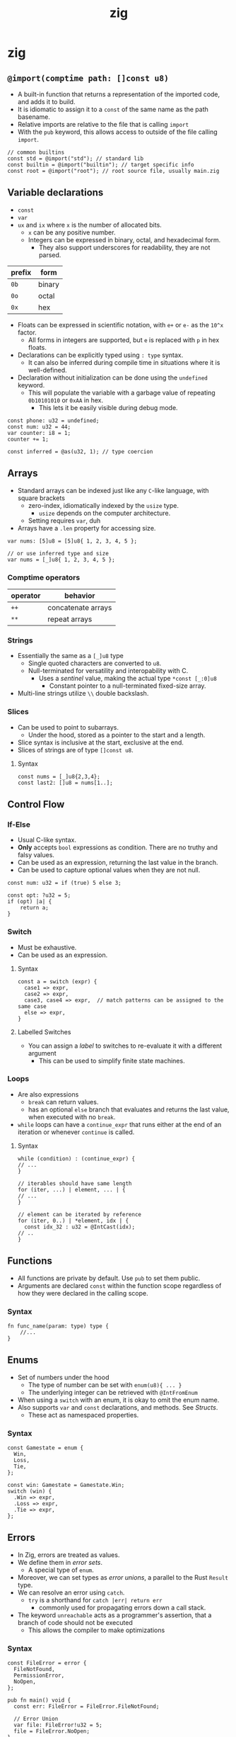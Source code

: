 :PROPERTIES:
:ID: 2f51d1da-2158-488f-a56c-fc9ca63a1c54
:END:
#+TITLE: zig

* zig
** ~@import(comptime path: []const u8)~
   - A built-in function that returns a representation of the imported code, and adds it to build.
   - It is idiomatic to assign it to a ~const~ of the same name as the path
     basename.
   - Relative imports are relative to the file that is calling ~import~
   - With the ~pub~ keyword, this allows access to outside of the file calling ~import~.

   #+BEGIN_SRC zig
   // common builtins
   const std = @import("std"); // standard lib
   const builtin = @import("builtin"); // target specific info
   const root = @import("root"); // root source file, usually main.zig
   #+END_SRC

** Variable declarations
   - ~const~
   - ~var~
   - ~ux~ and ~ix~ where ~x~ is the number of allocated bits. 
     - ~x~ can be any positive number.
     - Integers can be expressed in binary, octal, and hexadecimal form.
       - They also support underscores for readability, they are not parsed.

   | prefix | form   |
   |--------+--------|
   | ~0b~   | binary |
   | ~0o~   | octal  |
   | ~0x~   | hex    |

   - Floats can be expressed in scientific notation, with ~e+~ or ~e-~ as the =10^x= factor.
     - All forms in integers are supported, but ~e~ is replaced with ~p~ in hex floats.
   - Declarations can be explicitly typed using ~: type~ syntax.
     - It can also be inferred during compile time in situations where it is
       well-defined.
   - Declaration without initialization can be done using the ~undefined~
     keyword.
     - This will populate the variable with a garbage value of repeating ~0b10101010~ or ~0xAA~ in hex.
       - This lets it be easily visible during debug mode.

   #+BEGIN_SRC zig
   const phone: u32 = undefined;
   const num: u32 = 44;
   var counter: i8 = 1;
   counter += 1;

   const inferred = @as(u32, 1); // type coercion
   #+END_SRC

** Arrays
   - Standard arrays can be indexed just like any =C=-like language, with square brackets
     - zero-index, idiomatically indexed by the ~usize~ type.
       - ~usize~ depends on the computer architecture.
     - Setting requires ~var~, duh
   - Arrays have a ~.len~ property for accessing size.

   #+BEGIN_SRC zig
   var nums: [5]u8 = [5]u8{ 1, 2, 3, 4, 5 };

   // or use inferred type and size
   var nums = [_]u8{ 1, 2, 3, 4, 5 };
   #+END_SRC

*** Comptime operators
    | operator | behavior           |
    |----------+--------------------|
    | ~++~     | concatenate arrays |
    | ~**~     | repeat arrays      |

*** Strings
    - Essentially the same as a ~[_]u8~ type
      - Single quoted characters are converted to ~u8~.
      - Null-terminated for versatility and interopability with C.
        - Uses a [[Sentinels][sentinel]] value, making the actual type ~*const [_:0]u8~
          - Constant pointer to a null-terminated fixed-size array.
    - Multi-line strings utilize =\\= double backslash.

*** Slices
    - Can be used to point to subarrays.
      - Under the hood, stored as a pointer to the start and a length.
    - Slice syntax is inclusive at the start, exclusive at the end.
    - Slices of strings are of type ~[]const u8~.

**** Syntax
     #+BEGIN_SRC zig
     const nums = [_]u8{2,3,4};
     const last2: []u8 = nums[1..];
     #+END_SRC
** Control Flow
*** If-Else
    - Usual C-like syntax.
    - *Only* accepts ~bool~ expressions as condition. There are no truthy and falsy values.
    - Can be used as an expression, returning the last value in the branch.
    - Can be used to capture optional values when they are not null.

    #+BEGIN_SRC zig
    const num: u32 = if (true) 5 else 3;

    const opt: ?u32 = 5;
    if (opt) |a| {
        return a;
    }
    #+END_SRC
*** Switch
    - Must be exhaustive.
    - Can be used as an expression.
**** Syntax
     #+BEGIN_SRC zig
     const a = switch (expr) {
       case1 => expr,
       case2 => expr,
       case3, case4 => expr,  // match patterns can be assigned to the same case
       else => expr,
     }
     #+END_SRC

**** Labelled Switches
     - You can assign a [[Block Labels][label]] to switches to re-evaluate it with a different argument
       - This can be used to simplify finite state machines.
*** Loops
    - Are also expressions
      - ~break~ can return values.
      - has an optional ~else~ branch that evaluates and returns the last value,
        when executed with no ~break~.
    - ~while~ loops can have a ~continue_expr~ that runs either at the end of an
      iteration or whenever ~continue~ is called.

**** Syntax

     #+BEGIN_SRC zig
     while (condition) : (continue_expr) {
     // ...
     }

     // iterables should have same length
     for (iter, ...) | element, ... | {
     // ...
     }

     // element can be iterated by reference
     for (iter, 0..) | *element, idx | {
       const idx_32 : u32 = @IntCast(idx);
     // ..
     }
     #+END_SRC 

** Functions
   - All functions are private by default. Use ~pub~ to set them public.
   - Arguments are declared ~const~ within the function scope regardless of how they were declared in the calling scope.

*** Syntax
    #+BEGIN_SRC zig
    fn func_name(param: type) type {
        //...
    }
    #+END_SRC

** Enums
   - Set of numbers under the hood
     - The type of number can be set with ~enum(u8){ ... }~
     - The underlying integer can be retrieved with ~@IntFromEnum~
   - When using a ~switch~ with an enum, it is okay to omit the enum name.
   - Also supports ~var~ and ~const~ declarations, and methods. See [[Structs]].
     - These act as namespaced properties.

*** Syntax
    #+BEGIN_SRC zig
    const Gamestate = enum {
      Win,
      Loss,
      Tie,
    };

    const win: Gamestate = Gamestate.Win;
    switch (win) {
      .Win => expr,
      .Loss => expr,
      .Tie => expr,
    };
    #+END_SRC
** Errors
   - In Zig, errors are treated as values.
   - We define them in /error sets/.
     - A special type of ~enum~.
   - Moreover, we can set types as /error unions/, a parallel to the Rust ~Result~ type.
   - We can resolve an error using ~catch~.
     - ~try~ is a shorthand for ~catch |err| return err~
       - commonly used for propagating errors down a call stack.
   - The keyword ~unreachable~ acts as a programmer's assertion, that a branch of code should
     not be executed
     - This allows the compiler to make optimizations

*** Syntax
    #+BEGIN_SRC zig
    const FileError = error { 
      FileNotFound,
      PermissionError,
      NoOpen,
    };

    pub fn main() void {
      const err: FileError = FileError.FileNotFound; 

      // Error Union
      var file: FileError!u32 = 5;
      file = FileError.NoOpen;
    }
    #+END_SRC

    #+BEGIN_SRC zig
    fn canError(n: u32) MyError!u32;
    // ...
    const num: u32 = canError(5) catch 5;
    const num: u32 = canError(5) catch |e| 5; // we can also refer to the error
    #+END_SRC

** Defer
   - Can be used to delay execution of an expression to just after a function scope is exited.
   - ~errdefer~ only executes when the block exits with an error.
     - This can be used for cleanups.

*** Syntax
    #+BEGIN_SRC zig
    const std = @import("std");
    pub fn main() void {
      defer std.debug.print("two", .{});
      errdefer std.debug.print("errored!", .{});

      std.debug.print("one", .{});
    }
    #+END_SRC

** Structs
   - Similar to C structs, grouping together related values.
   - Supports default values.
   - Most be exhaustively initialized, as there are no default zero values.
   - Supports methods by adding functions as properties.
     - Accessed with dot notation.
     - Methods with the first argument as a pointer to the struct or a copy will be instance methods.
   - Struct types are anonymous by default.
     - Named by assigning them to variables or returning them from functions.
   - Anonymous struct literals can be created with ~.{}~ syntax.

*** Syntax
    #+BEGIN_SRC zig
    const Point = struct{ x: i32, y: i32 };
    // ...
    const p1 = Point { .x=2, .y=4 };

    fn Circle(comptime T: type) type {
        return struct {
            center_x: T,
            center_y: T,
            radius: T,
        };
    };

    // anonymous struct literal
    .{ .center_x = 5, .center_y = 5 };
    #+END_SRC

*** Tuples
    - Anonymous struct literals with no field names.
    - Field names are assigned with increasing numbers from 0.
      - Accessed with [[file:/home/mira/orgfiles/roam/20250406162828-zig_builtins.org::*~@"identifier"~][~@"identifier"~]] syntax
** Pointers
   - Same syntax as C for declaring and referencing.
   - Pointer dereferencing is done with ~.*~.
   - Pointers to structs to do not need to be dereferenced to access the properties.
*** Pointer types
    | syntax                  | meaning                          |
    |-------------------------+----------------------------------|
    | ~const ptr: *const var~ | both pointer and var is constant |
    | ~var ptr: *var~         | both pointer and var is variable |
    | ~var ptr: *const var~   | the var pointed to is constant   |
    | ~const ptr: *var~       | the pointer itself is constant   |

*** Syntax
    #+BEGIN_SRC zig
    const num: u8 = 42;
    const nptr: *u8 = &num;

    std.debug.print("{}", .{nptr.*});
    #+END_SRC

*** Many-Pointer
    - A way to point to many items without using a slice.
    - The main difference with directly using a slice is that slices have a known length. Many-pointers do not.
**** Syntax
     #+BEGIN_SRC zig
     var nums = [_]u8{ 1, 2, 3 };
     const nptr: [*]u8 = &nums;
     const nslice: []u8 = nptr[0..3];
     #+END_SRC
** Optionals
   - Declaring nullable values by prepending =?= to the type.
   - We can coalesce errors using the ~orelse~ keyword.
     - A shorthand for ~orelse unreachable~ is ~.?~.
*** Syntax
    #+BEGIN_SRC zig
    var num: ?u8 = null;
    const five: u8 = num orelse 5;
    const exists: u8 = num.?;
    #+END_SRC

** Unions
   - Store the different data in the same memory address.
     - Uses the largest type to determine the amount of memory to allocate.
   - When one field becomes active, the rest can no longer be accessed.
   - Syntax looks just like a struct.
   - Usually used in tandem with ~enums~ to determine which field is active.
*** Syntax
    #+BEGIN_SRC zig
    const Unsigned = union {
      small: u8,
      medium: u16,
      large: u32,
    };
    #+END_SRC

*** Tagged Unions
    - We can provide unions with enums to make the checking terser.
      - A shorthand for tagging unions is to pass ~enum~ as the tagging enum.
    - Also known as /variants/.

**** Syntax
     #+BEGIN_SRC zig
     const tags = enum { small, medium, large };
     const Unsigned = union(tags) {
         small: u8,
         medium: u16,
         large: u32,
     };
     const InferredUnsigned = union(enum) {
         small: u8,
         medium: u16,
         large: u32,
     };

     const uint = InferredUnsigned{ .small = 5 };
     switch (uint) {
         .small => |s| expr,
         .medium => |m| expr,
         .large => |l| expr,
     };
     #+END_SRC

** Coercions
*** Types can always be made /more/ restrictive.
    #+BEGIN_SRC zig
    var n: u8 = 5;
    var p1: *u8 = &n;
    var p2: *const u8 = p1;
    #+END_SRC
*** Numeric types can be /widened/.
    - Both integer and floats.
    #+BEGIN_SRC zig
    var n: u8 = 5;
    var n2: u16 = n;
    #+END_SRC

*** Single-item pointers coerce to slices and many-item pointers
    #+BEGIN_SRC zig
    const nums = [3]u8{1, 2, 3};
    const p1: []const u8 = &nums;
    const p2: [*]const u8 = &nums;
    #+END_SRC

*** Single-item mutable pointers can coerece to single-item pointers pointing to an array of length 1
    #+BEGIN_SRC zig
    var five: u8 = 5;
    var a_five: *[1]u8 = &five;
    #+END_SRC

*** Payload types and null can coerce to optionals
*** Payload types and errors can coerce to error unions
*** ~undefined~ can coerce to any type
*** Compile-time numbers coerce to compatible types
*** Tagged unions coerce to the current tagged enum.

** Block Labels
   - Can be used to escape nested loops
   - Can be used to evaluate blocks and return values with ~break~.
*** Syntax
    #+BEGIN_SRC zig
    lbl: {
      const ret = "This is an expresssion";
      break :lbl ret;
    }
    #+END_SRC

** Comptime
   - Everything outside of any function in a source file is by default ~comptime~.
   - All numeric literals are of type ~comptime_int~ and ~comptime_float~.
     - They are inserted in code at compile time.
   - However, this cannot be done with ~var~ types, as they need to be stored in the RAM during runtime.
     - They need to know the space to be allocated, hence the need to type with ~u8~ and such.
*** The ~comptime~ keyword
    - Added before a variable declaration
      - Guarantees that every usage of the variable is performed at compile time.
    - Added before function parameters
      - Enforces that it should be known at compile time.
      - Required for passing types as arguments.
        - This is how you would make generic functions.
*** ~anytype~
    - Let Zig infer the type at compile time.
    - We can use the following builtin functions to ducktype with ~anytype~ 
      - [[file:/home/mira/orgfiles/roam/20250406162828-zig_builtins.org::*~@TypeOf(...) type~][@TypeOf]]
      - [[file:/home/mira/orgfiles/roam/20250406162828-zig_builtins.org::*~@hasDecl(comptime Container: type, comptime name: []const u8) bool~][@hasDecl]]

*** ~inline~
    - Used for loops to run at compile time.
    - ~else~ branches in ~switch~ statements can also be inlined.
** Sentinels
   - Indicates the end of data.
   - The sentinel value must be of the same type as the data it is ending.
*** Syntax
    #+BEGIN_SRC zig
    const a: [4:0]u8 = [4:0]u8{ 1, 2, 3, 4 };
    const b: [:0]const u8 = &[_:0]u8{ 1, 2, 3, 4};
    const c: [*:0]const u8 = &[_:0]u8{ 1, 2, 3, 4};
    #+END_SRC

** Async
   - Stack frames can be stored by an ~async~ assignment.
     - Function calls that are guaranteed to not suspend can be called with ~nosuspend~.
     - Functions that are async use ~suspend {}~ instead of returning.
       - The block after ~suspend~ is called when it suspends.
     - Stack frames can be resumed with ~resume <stack_frame>~.
   - If an async function call is not marked async, the function calling it becomes async.
     - ~main~ cannot be async.
   - Async function return values can be waited for using ~await~.

*** Syntax
    #+BEGIN_SRC zig
    var global_counter: u32 = 0;

    pub fn main() void {
      const frame = async foo();

      resume frame;
    }

    fn foo() {
      while (true) {
        global_counter += 1;
        suspend {};
      }
    }
    #+END_SRC

** C interopability
   - Import C libraries using ~@cImport~
     - The arguments will be a block of ~@cInclude~.
   - Compile with ~zig run -lc <prog_name>.zig~

   #+BEGIN_SRC zig
   const c = @cImport({
       @cInclude("unistd.h");
   });
   #+END_SRC

** Allocators
   - ~std.heap.ArenaAllocator~ is recommended to group the freeing of allocated memory.
   - ~std.heap~ has allocators for various usecases.
     - ~std.heap.page_allocator~ is the go-to allocator for Zig.
     - ~std.heap.c_allocator~ uses C-style allocation.
     - ~std.heap.raw_c_allocator~ directly calls ~malloc~ and ~free~.
     - ~std.testing.allocator~ used in ~test~ blocks.
   - Used in tandem with ~defer~ to guarantee freeing.
*** Syntax
    #+BEGIN_SRC zig
    pub fn main() !void {
      // pretend this was defined by reading in user input
      const arr: []const f64 = &[_]f64{ 0.3, 0.2, 0.1, 0.1, 0.4 };

      // initialize the allocator
      var arena = std.heap.ArenaAllocator.init(std.heap.page_allocator);

      // free the memory on exit
      defer arena.deinit();

      // initialize the allocator
      const allocator = arena.allocator();

      // allocate memory for this array
      const avg: []f64 = try allocator.alloc(f64, arr.len);
    }
    #+END_SRC

** Testing
   - Can be written in source files.
   - Run with ~zig test~.
*** Syntax
    #+BEGIN_SRC zig
    const testing = @import("std").testing;

    test "division" {
      try testing.expect(div(10, 2) == 5);
      try testing.expectEqual(div(5, 5), 1);
      try testing.expectError(error.DivideByZero, div(1, 0));
    }
    #+END_SRC 

** Multi-threading
*** Syntax
    #+BEGIN_SRC zig
    pub fn main() !void {
      // This is where the preparatory work takes place
      // before the parallel processing begins.
      std.debug.print("Starting work...\n", .{});

      // These curly brackets are very important, they are necessary
      // to enclose the area where the threads are called.
      // Without these brackets, the program would not wait for the
      // end of the threads and they would continue to run beyond the
      // end of the program.
      {
          // Now we start the first thread, with the number as parameter
          const handle = try std.Thread.spawn(.{}, thread_function, .{1});

          // Waits for the thread to complete,
          // then deallocates any resources created on `spawn()`.
          defer handle.join();

          // Second thread
          const handle2 = try std.Thread.spawn(.{}, thread_function, .{2}); // that can't be right?
          defer handle2.join();

          // Third thread
          const handle3 = try std.Thread.spawn(.{}, thread_function, .{3});
          defer handle3.join(); // <-- something is missing

          // After the threads have been started,
          // they run in parallel and we can still do some work in between.
          std.time.sleep(1500 * std.time.ns_per_ms);
          std.debug.print("Some weird stuff, after starting the threads.\n", .{});
      }
      // After we have left the closed area, we wait until
      // the threads have run through, if this has not yet been the case.
      std.debug.print("Zig is cool!\n", .{});
    }
    #+END_SRC
* builtins
  - Refer to [[id:8c5b846b-0e97-4fa7-98f9-d92e1d437323][zig_builtins]] 
